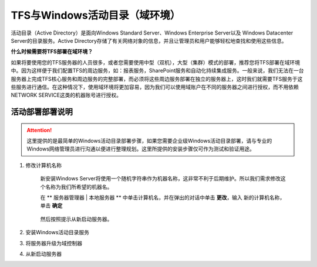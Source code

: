 TFS与Windows活动目录（域环境）
^^^^^^^^^^^^^^^^^^^^^^^^^^^^^^

活动目录（Active Directory）是面向Windows Standard Server、Windows Enterprise Server以及 Windows Datacenter Server的目录服务。Active Directory存储了有关网络对象的信息，并且让管理员和用户能够轻松地查找和使用这些信息。

**什么时候需要将TFS部署在域环境？**

如果将要使用您的TFS服务器的人员很多，或者您需要使用中型（双机），大型（集群）模式的部署，推荐您将TFS部署在域环境中。因为这样便于我们配置TFS的周边服务，如：报表服务，SharePoint服务和自动化持续集成服务。一般来说，我们无法在一台服务器上完成TFS核心服务和周边服务的完整部署，而必须将这些周边服务部署在独立的服务器上，这时我们就需要TFS服务于这些服务进行通信。在这种情况下，使用域环境将更加容易，因为我们可以使用域账户在不同的服务器之间进行授权，而不用依赖NETWORK SERVICE这类的机器账号进行授权。

活动部署部署说明
++++++++++++++++++++++++++

.. attention::
    这里提供的是最简单的Windows活动目录部署步骤，如果您需要企业级Windows活动目录部署，请与专业的Windows网络管理员进行沟通以便进行整理规划。这里所提供的安装步骤仅可作为测试和验证用途。
    
1. 修改计算机名称

    新安装Windows Server将使用一个随机字符串作为机器名称，这非常不利于后期维护。所以我们需求修改这个名称为我们所希望的机器名。
    
    在 ** 服务器管理器 | 本地服务器 ** 中单击计算机名，并在弹出的对话中单击 **更改**，输入 新的计算机名称，单击 **确定** 
    
    .. figure:: images/ad-install-01-changecomputername.png
    
    然后按照提示从新启动服务器。
    
2. 安装Windows活动目录服务

    

3. 将服务器升级为域控制器

4. 从新启动服务器

